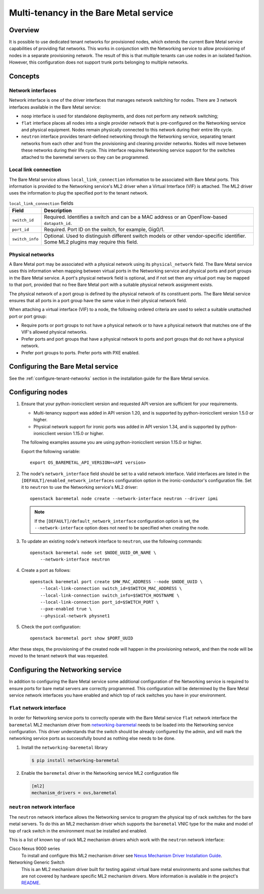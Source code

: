 .. _multitenancy:

=======================================
Multi-tenancy in the Bare Metal service
=======================================

Overview
========

It is possible to use dedicated tenant networks for provisioned nodes, which
extends the current Bare Metal service capabilities of providing flat networks.
This works in conjunction with the Networking service to allow provisioning of
nodes in a separate provisioning network. The result of this is that multiple
tenants can use nodes in an isolated fashion. However, this configuration does
not support trunk ports belonging to multiple networks.

Concepts
========

Network interfaces
------------------

Network interface is one of the driver interfaces that manages network
switching for nodes. There are 3 network interfaces available in
the Bare Metal service:

- ``noop`` interface is used for standalone deployments, and does not perform
  any network switching;

- ``flat`` interface places all nodes into a single provider network that is
  pre-configured on the Networking service and physical equipment. Nodes remain
  physically connected to this network during their entire life cycle.

- ``neutron`` interface provides tenant-defined networking through the
  Networking service, separating tenant networks from each other and from the
  provisioning and cleaning provider networks. Nodes will move between these
  networks during their life cycle. This interface requires Networking service
  support for the switches attached to the baremetal servers so they can be
  programmed.

Local link connection
---------------------

The Bare Metal service allows ``local_link_connection`` information to be
associated with Bare Metal ports. This information is provided to the
Networking service's ML2 driver when a Virtual Interface (VIF) is attached. The
ML2 driver uses the information to plug the specified port to the tenant
network.

.. list-table:: ``local_link_connection`` fields
   :header-rows: 1

   * - Field
     - Description
   * - ``switch_id``
     - Required. Identifies a switch and can be a MAC address or an
       OpenFlow-based ``datapath_id``.
   * - ``port_id``
     - Required. Port ID on the switch, for example, Gig0/1.
   * - ``switch_info``
     - Optional. Used to distinguish different switch models or other
       vendor-specific identifier. Some ML2 plugins may require this
       field.

.. _multitenancy-physnets:

Physical networks
-----------------

A Bare Metal port may be associated with a physical network using its
``physical_network`` field. The Bare Metal service uses this information when
mapping between virtual ports in the Networking service and physical ports and
port groups in the Bare Metal service.  A port's physical network field is
optional, and if not set then any virtual port may be mapped to that port,
provided that no free Bare Metal port with a suitable physical network
assignment exists.

The physical network of a port group is defined by the physical network of its
constituent ports. The Bare Metal service ensures that all ports in a port
group have the same value in their physical network field.

When attaching a virtual interface (VIF) to a node, the following ordered
criteria are used to select a suitable unattached port or port group:

* Require ports or port groups to not have a physical network or to have a
  physical network that matches one of the VIF's allowed physical networks.
* Prefer ports and port groups that have a physical network to ports and
  port groups that do not have a physical network.
* Prefer port groups to ports.  Prefer ports with PXE enabled.

Configuring the Bare Metal service
==================================

See the :ref:`configure-tenant-networks` section in the installation guide for
the Bare Metal service.

Configuring nodes
=================

#. Ensure that your python-ironicclient version and requested API version
   are sufficient for your requirements.

   * Multi-tenancy support was added in API version 1.20, and is supported by
     python-ironicclient version 1.5.0 or higher.

   * Physical network support for ironic ports was added in API version 1.34,
     and is supported by python-ironicclient version 1.15.0 or higher.

   The following examples assume you are using python-ironicclient version
   1.15.0 or higher.

   Export the following variable::

    export OS_BAREMETAL_API_VERSION=<API version>

#. The node's ``network_interface`` field should be set to a valid network
   interface. Valid interfaces are listed in the
   ``[DEFAULT]/enabled_network_interfaces`` configuration option in the
   ironic-conductor's configuration file. Set it to ``neutron`` to use the
   Networking service's ML2 driver::

     openstack baremetal node create --network-interface neutron --driver ipmi

   .. note::
      If the ``[DEFAULT]/default_network_interface`` configuration option is
      set, the ``--network-interface`` option does not need to be specified
      when creating the node.

#. To update an existing node's network interface to ``neutron``, use the
   following commands::

     openstack baremetal node set $NODE_UUID_OR_NAME \
         --network-interface neutron

#. Create a port as follows::

     openstack baremetal port create $HW_MAC_ADDRESS --node $NODE_UUID \
         --local-link-connection switch_id=$SWITCH_MAC_ADDRESS \
         --local-link-connection switch_info=$SWITCH_HOSTNAME \
         --local-link-connection port_id=$SWITCH_PORT \
         --pxe-enabled true \
         --physical-network physnet1

#. Check the port configuration::

     openstack baremetal port show $PORT_UUID

After these steps, the provisioning of the created node will happen in the
provisioning network, and then the node will be moved to the tenant network
that was requested.

Configuring the Networking service
==================================

In addition to configuring the Bare Metal service some additional configuration
of the Networking service is required to ensure ports for bare metal servers
are correctly programmed. This configuration will be determined by the Bare
Metal service network interfaces you have enabled and which top of rack
switches you have in your environment.

``flat`` network interface
--------------------------

In order for Networking service ports to correctly operate with the Bare Metal
service ``flat`` network interface the ``baremetal`` ML2 mechanism driver from
`networking-baremetal
<http://git.openstack.org/cgit/openstack/networking-baremetal>`_ needs to be
loaded into the Networking service configuration. This driver understands that
the switch should be already configured by the admin, and will mark the
networking service ports as successfully bound as nothing else needs to be
done.

#. Install the ``networking-baremetal`` library

   .. code-block:: console

     $ pip install networking-baremetal

#. Enable the ``baremetal`` driver in the Networking service ML2 configuration
   file

   .. code-block:: ini

     [ml2]
     mechanism_drivers = ovs,baremetal

``neutron`` network interface
-----------------------------

The ``neutron`` network interface allows the Networking service to program the
physical top of rack switches for the bare metal servers. To do this an ML2
mechanism driver which supports the ``baremetal`` VNIC type for the make and
model of top of rack switch in the environment must be installed and enabled.

This is a list of known top of rack ML2 mechanism drivers which work with the
``neutron`` network interface:

Cisco Nexus 9000 series
  To install and configure this ML2 mechanism driver see `Nexus Mechanism
  Driver Installation Guide
  <http://networking-cisco.readthedocs.io/projects/test/en/latest/install/ml2-nexus.html#nexus-mechanism-driver-installation-guide>`_.

Networking Generic Switch
  This is an ML2 mechanism driver built for testing against virtual bare metal
  environments and some switches that are not covered by hardware specific ML2
  mechanism drivers. More information is available in the project's `README
  <http://git.openstack.org/cgit/openstack/networking-generic-switch/tree/README.rst>`_.
